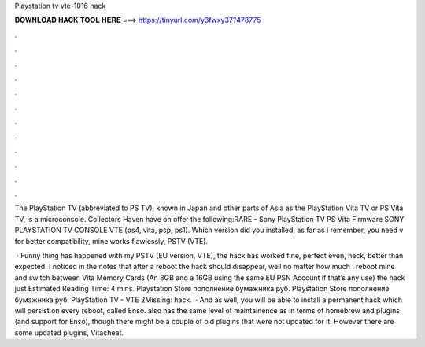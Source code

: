 Playstation tv vte-1016 hack



𝐃𝐎𝐖𝐍𝐋𝐎𝐀𝐃 𝐇𝐀𝐂𝐊 𝐓𝐎𝐎𝐋 𝐇𝐄𝐑𝐄 ===> https://tinyurl.com/y3fwxy37?478775



.



.



.



.



.



.



.



.



.



.



.



.

The PlayStation TV (abbreviated to PS TV), known in Japan and other parts of Asia as the PlayStation Vita TV or PS Vita TV, is a microconsole. Collectors Haven have on offer the following:RARE - Sony PlayStation TV PS Vita Firmware SONY PLAYSTATION TV CONSOLE VTE (ps4, vita, psp, ps1). Which version did you installed, as far as i remember, you need v for better compatibility, mine works flawlessly, PSTV (VTE).

 · Funny thing has happened with my PSTV (EU version, VTE), the hack has worked fine, perfect even, heck, better than expected. I noticed in the notes that after a reboot the hack should disappear, well no matter how much I reboot mine and switch between Vita Memory Cards (An 8GB and a 16GB using the same EU PSN Account if that’s any use) the hack just Estimated Reading Time: 4 mins. Playstation Store пополнение бумажника руб. Playstation Store пополнение бумажника руб. PlayStation TV - VTE 2Missing: hack.  · And as well, you will be able to install a permanent hack which will persist on every reboot, called Ensō. also has the same level of maintainence as in terms of homebrew and plugins (and support for Ensō), though there might be a couple of old plugins that were not updated for it. However there are some updated plugins, Vitacheat.
